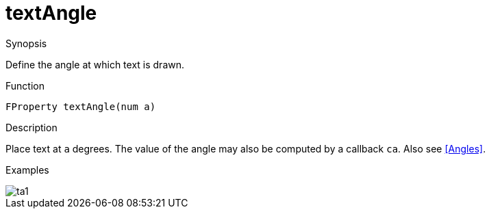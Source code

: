 [[Properties-textAngle]]
# textAngle
:concept: Vis/Figure/Properties/textAngle

.Synopsis
Define the angle at which text is drawn.

.Syntax

.Types

.Function
`FProperty textAngle(num a)`

.Description
Place text at `a` degrees. The value of the angle may also be computed by a callback `ca`.
Also see <<Angles>>.

.Examples
[source,rascal-shell]
----
----

image::{concept}/ta1.png[alt="ta1"]


.Benefits

.Pitfalls


:leveloffset: +1

:leveloffset: -1